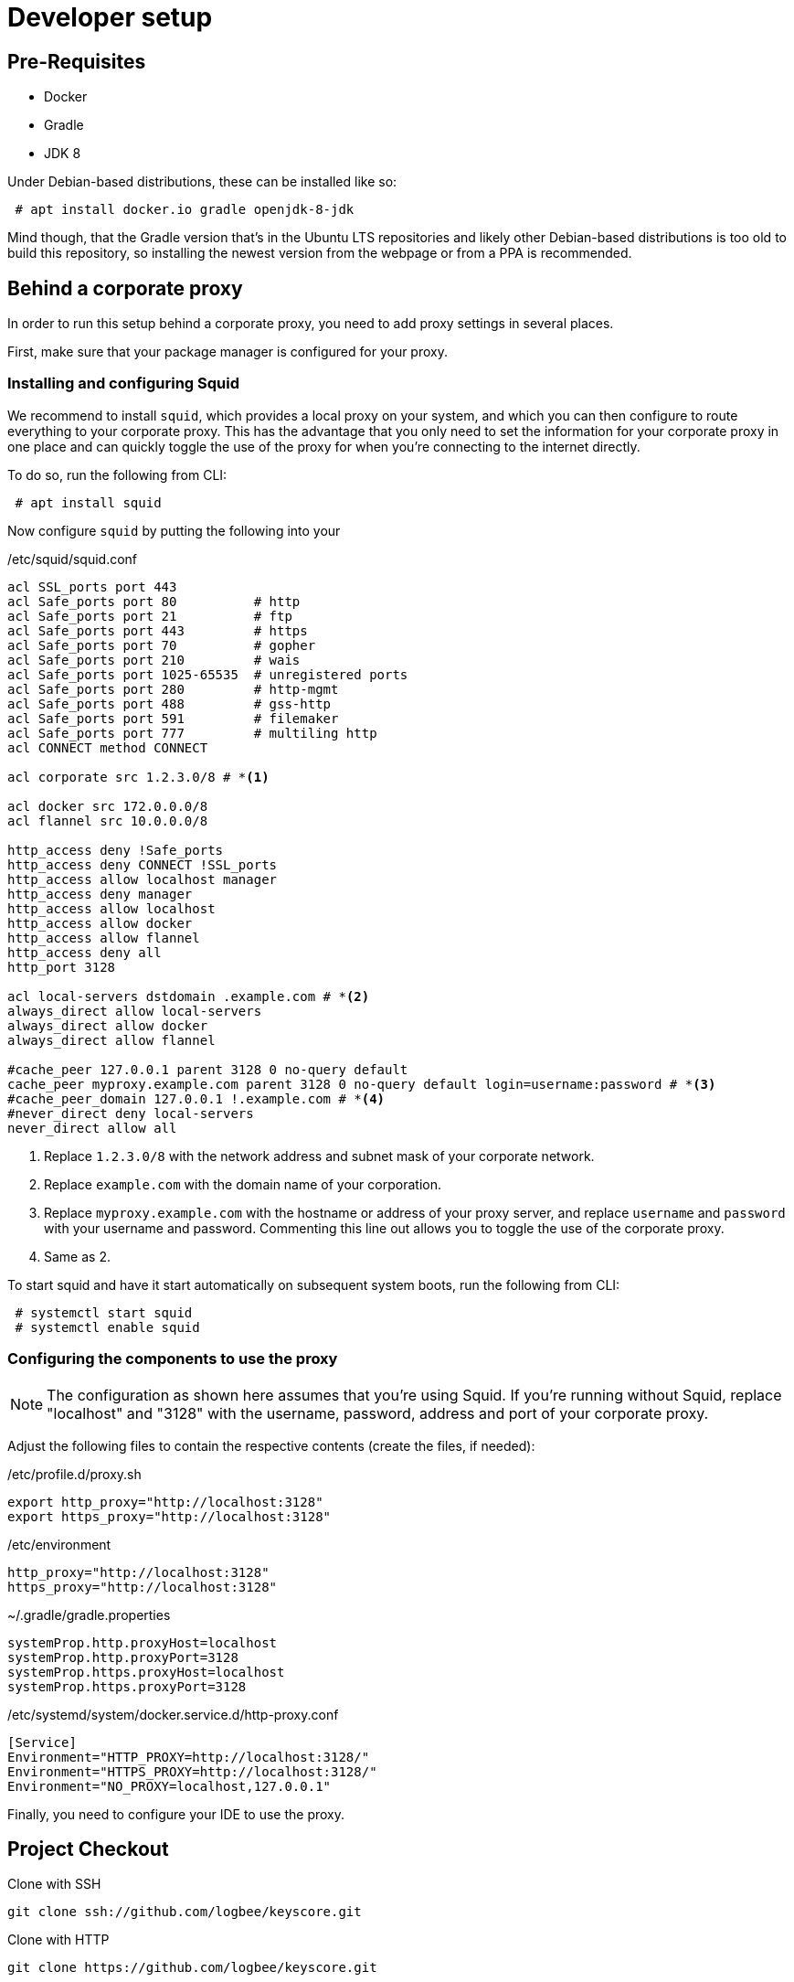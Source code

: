 = Developer setup

== Pre-Requisites ==

 - Docker
 - Gradle
 - JDK 8

Under Debian-based distributions, these can be installed like so:
----
 # apt install docker.io gradle openjdk-8-jdk
----

Mind though, that the Gradle version that's in the Ubuntu LTS repositories and likely other Debian-based distributions is too old to build this repository,
so installing the newest version from the webpage or from a PPA is recommended.

== Behind a corporate proxy ==

In order to run this setup behind a corporate proxy, you need to add proxy settings in several places.

First, make sure that your package manager is configured for your proxy.

=== Installing and configuring Squid ===

We recommend to install `squid`, which provides a local proxy on your system,
and which you can then configure to route everything to your corporate proxy.
This has the advantage that you only need to set the information for your corporate proxy in one place
and can quickly toggle the use of the proxy for when you're connecting to the internet directly.

To do so, run the following from CLI:

----
 # apt install squid
----

Now configure `squid` by putting the following into your

./etc/squid/squid.conf
----
acl SSL_ports port 443
acl Safe_ports port 80          # http
acl Safe_ports port 21          # ftp
acl Safe_ports port 443         # https
acl Safe_ports port 70          # gopher
acl Safe_ports port 210         # wais
acl Safe_ports port 1025-65535  # unregistered ports
acl Safe_ports port 280         # http-mgmt
acl Safe_ports port 488         # gss-http
acl Safe_ports port 591         # filemaker
acl Safe_ports port 777         # multiling http
acl CONNECT method CONNECT

acl corporate src 1.2.3.0/8 # *<1>

acl docker src 172.0.0.0/8
acl flannel src 10.0.0.0/8

http_access deny !Safe_ports
http_access deny CONNECT !SSL_ports
http_access allow localhost manager
http_access deny manager
http_access allow localhost
http_access allow docker
http_access allow flannel
http_access deny all
http_port 3128

acl local-servers dstdomain .example.com # *<2>
always_direct allow local-servers
always_direct allow docker
always_direct allow flannel

#cache_peer 127.0.0.1 parent 3128 0 no-query default
cache_peer myproxy.example.com parent 3128 0 no-query default login=username:password # *<3>
#cache_peer_domain 127.0.0.1 !.example.com # *<4>
#never_direct deny local-servers
never_direct allow all
----

<1> Replace `1.2.3.0/8` with the network address and subnet mask of your corporate network.
<2> Replace `example.com` with the domain name of your corporation.
<3> Replace `myproxy.example.com` with the hostname or address of your proxy server,
    and replace `username` and `password` with your username and password.
    Commenting this line out allows you to toggle the use of the corporate proxy.
<4> Same as 2.

To start squid and have it start automatically on subsequent system boots, run the following from CLI:
----
 # systemctl start squid
 # systemctl enable squid
----

=== Configuring the components to use the proxy ===

[NOTE]
====
The configuration as shown here assumes that you're using Squid.
If you're running without Squid, replace "localhost" and "3128" with the username, password, address and port of your corporate proxy.
====
Adjust the following files to contain the respective contents (create the files, if needed):

./etc/profile.d/proxy.sh
----
export http_proxy="http://localhost:3128"
export https_proxy="http://localhost:3128"
----

./etc/environment
----
http_proxy="http://localhost:3128"
https_proxy="http://localhost:3128"
----

.~/.gradle/gradle.properties
----
systemProp.http.proxyHost=localhost
systemProp.http.proxyPort=3128
systemProp.https.proxyHost=localhost
systemProp.https.proxyPort=3128
----

./etc/systemd/system/docker.service.d/http-proxy.conf
----
[Service]
Environment="HTTP_PROXY=http://localhost:3128/"
Environment="HTTPS_PROXY=http://localhost:3128/"
Environment="NO_PROXY=localhost,127.0.0.1"
----

Finally, you need to configure your IDE to use the proxy.

== Project Checkout ==

.Clone with SSH
----
git clone ssh://github.com/logbee/keyscore.git
----

.Clone with HTTP
----
git clone https://github.com/logbee/keyscore.git
----

== Project Setup within intellij ==

1. Download and install https://www.jetbrains.com/idea/download/[IntelliJ].

2. Install the scala plugin for IntelliJ.

3. Import KEYSCORE as gradle project.
    * you can use a _local gradle installation_ or the _gradle wrapper_.
    * if you like you can _Enable auto-import_.

4. When the import finishes run the the following gradle task to generate all source files:
----
gradle generateScalaPB
----

5. Finally refresh the gradle project within IntelliJ.

== How to run with Docker ==

[NOTE]
====
.Gradle fails with reading the docker ~/.docker/config.json

Due to a bug in the gradle docker plugin you have to delete the file.
====

To start all KEYSCORE subsystems, run in the root of the project:

----
gradle startContainers
----

To stop all KEYSCORE subsystems, run in the root of the project:

----
gradle stopContainers
----

To start an Agent, run the following from CLI:

----
gradle :keyscore-agent:startDockerContainer
----

To start the Frontier, run the following from CLI:

----
gradle :keyscore-frontier:startDockerContainer
----

To start the Manager-WebUI, run the following from CLI:

----
gradle :keyscore-manager:startDockerContainer
----

== How to run without Docker ==

Running individual subsystems without Docker can be helpful for development, as the startup of the subsystems is much quicker this way.

To start an Agent or the Frontier without Docker, start the following applications in your IDE:

 - `io.logbee.keyscore.agent.app.AgentApplication`
 - `io.logbee.keyscore.frontier.app.FrontierApplication`

To start the Manager-WebUI without Docker, run the following from CLI:

----
gradle :keyscore-manager:serve
----
